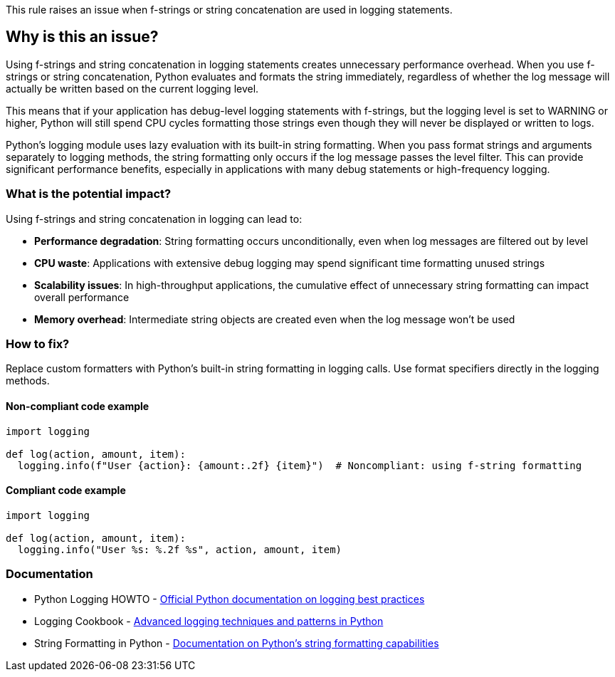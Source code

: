 This rule raises an issue when f-strings or string concatenation are used in logging statements.

== Why is this an issue?

Using f-strings and string concatenation in logging statements creates
unnecessary performance overhead. When you use f-strings or string concatenation,
Python evaluates and formats the string immediately, regardless of whether
the log message will actually be written based on the current logging level.

This means that if your application has debug-level logging statements with
f-strings, but the logging level is set to WARNING or higher, Python will
still spend CPU cycles formatting those strings even though they will never
be displayed or written to logs.

Python's logging module uses lazy evaluation with its built-in string formatting.
When you pass format strings and arguments separately to logging methods,
the string formatting only occurs if the log message passes the level filter.
This can provide significant performance benefits, especially in applications
with many debug statements or high-frequency logging.

=== What is the potential impact?

Using f-strings and string concatenation in logging can lead to:

* **Performance degradation**: String formatting occurs unconditionally, even when log messages are filtered out by level
* **CPU waste**: Applications with extensive debug logging may spend significant time formatting unused strings
* **Scalability issues**: In high-throughput applications, the cumulative effect of unnecessary string formatting can impact overall performance
* **Memory overhead**: Intermediate string objects are created even when the log message won't be used

=== How to fix?

Replace custom formatters with Python's built-in string formatting in logging calls. Use format specifiers directly in the logging methods.

==== Non-compliant code example

[source,python,diff-id=1,diff-type=noncompliant]
----
import logging

def log(action, amount, item):
  logging.info(f"User {action}: {amount:.2f} {item}")  # Noncompliant: using f-string formatting

----

==== Compliant code example

[source,python,diff-id=1,diff-type=compliant]
----
import logging

def log(action, amount, item):
  logging.info("User %s: %.2f %s", action, amount, item)
----

=== Documentation

 * Python Logging HOWTO - https://docs.python.org/3/howto/logging.html[Official Python documentation on logging best practices]
 * Logging Cookbook - https://docs.python.org/3/howto/logging-cookbook.html[Advanced logging techniques and patterns in Python]
 * String Formatting in Python - https://docs.python.org/3/library/string.html#format-string-syntax[Documentation on Python's string formatting capabilities]

